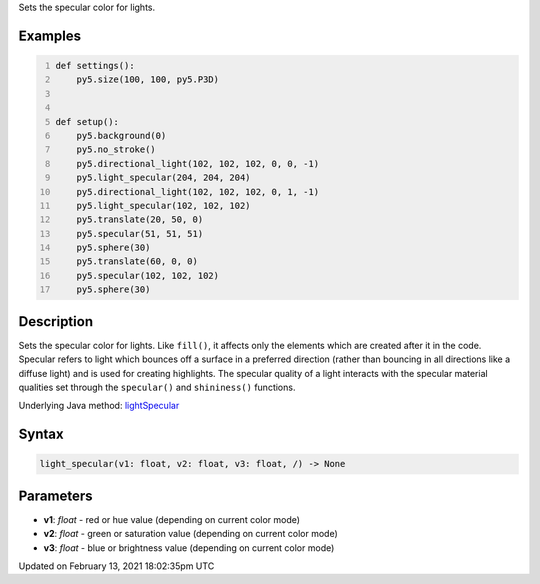 .. title: light_specular()
.. slug: light_specular
.. date: 2021-02-13 18:02:35 UTC+00:00
.. tags:
.. category:
.. link:
.. description: py5 light_specular() documentation
.. type: text

Sets the specular color for lights.

Examples
========

.. raw:: html

    <div class="example-table">

.. raw:: html

    <div class="example-row"><div class="example-cell-image">

.. image:: /images/reference/Sketch_light_specular_0.png
    :alt: example picture for light_specular()

.. raw:: html

    </div><div class="example-cell-code">

.. code:: python
    :number-lines:

    def settings():
        py5.size(100, 100, py5.P3D)


    def setup():
        py5.background(0)
        py5.no_stroke()
        py5.directional_light(102, 102, 102, 0, 0, -1)
        py5.light_specular(204, 204, 204)
        py5.directional_light(102, 102, 102, 0, 1, -1)
        py5.light_specular(102, 102, 102)
        py5.translate(20, 50, 0)
        py5.specular(51, 51, 51)
        py5.sphere(30)
        py5.translate(60, 0, 0)
        py5.specular(102, 102, 102)
        py5.sphere(30)

.. raw:: html

    </div></div>

.. raw:: html

    </div>

Description
===========

Sets the specular color for lights. Like ``fill()``, it affects only the elements which are created after it in the code. Specular refers to light which bounces off a surface in a preferred direction (rather than bouncing in all directions like a diffuse light) and is used for creating highlights. The specular quality of a light interacts with the specular material qualities set through the ``specular()`` and ``shininess()`` functions.

Underlying Java method: `lightSpecular <https://processing.org/reference/lightSpecular_.html>`_

Syntax
======

.. code:: python

    light_specular(v1: float, v2: float, v3: float, /) -> None

Parameters
==========

* **v1**: `float` - red or hue value (depending on current color mode)
* **v2**: `float` - green or saturation value (depending on current color mode)
* **v3**: `float` - blue or brightness value (depending on current color mode)


Updated on February 13, 2021 18:02:35pm UTC

